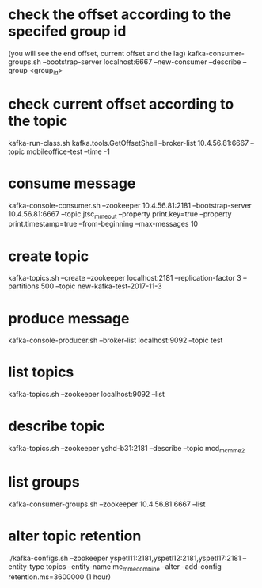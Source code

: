 * check the offset according to the specifed group id
(you will see the end offset, current offset and the lag)
kafka-consumer-groups.sh --bootstrap-server localhost:6667 --new-consumer  --describe --group <group_id>

* check current offset according to the topic
kafka-run-class.sh kafka.tools.GetOffsetShell --broker-list 10.4.56.81:6667 --topic mobileoffice-test --time -1

* consume message
kafka-console-consumer.sh  --zookeeper 10.4.56.81:2181 --bootstrap-server 10.4.56.81:6667 --topic jtsc_mme_out  --property print.key=true --property print.timestamp=true --from-beginning --max-messages 10


* create topic
kafka-topics.sh --create --zookeeper localhost:2181 --replication-factor 3 --partitions 500 --topic new-kafka-test-2017-11-3



* produce message
kafka-console-producer.sh --broker-list localhost:9092 --topic test


* list topics
kafka-topics.sh --zookeeper localhost:9092  --list

* describe topic
kafka-topics.sh --zookeeper yshd-b31:2181  --describe --topic mcd_mc_mme_2


* list groups
kafka-consumer-groups.sh --zookeeper 10.4.56.81:6667 --list


* alter topic retention
./kafka-configs.sh --zookeeper yspetl11:2181,yspetl12:2181,yspetl17:2181 --entity-type topics --entity-name mc_mme_combine --alter --add-config retention.ms=3600000 (1 hour)


